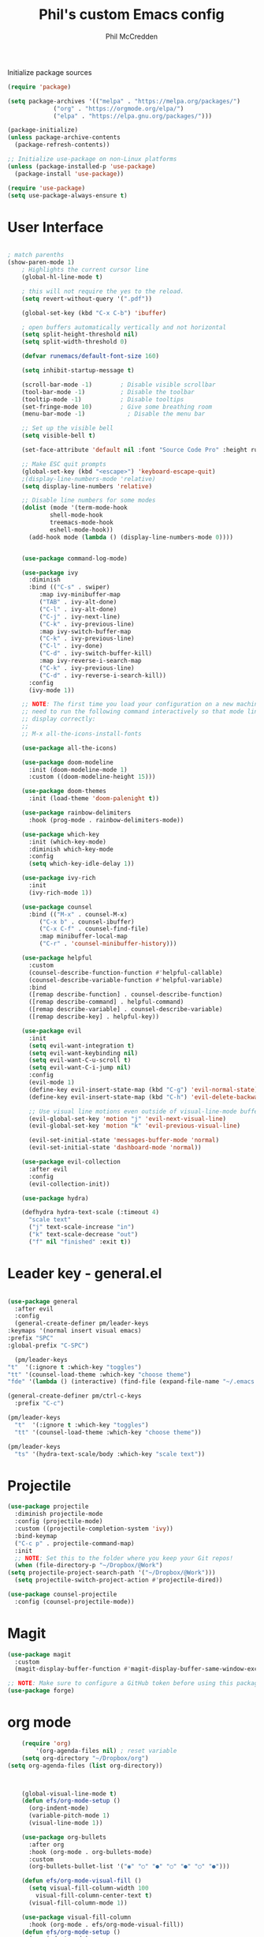 #+Title: Phil's custom Emacs config
#+Author: Phil McCredden

 Initialize package sources
  #+begin_src emacs-lisp
    (require 'package)

    (setq package-archives '(("melpa" . "https://melpa.org/packages/")
			     ("org" . "https://orgmode.org/elpa/")
			     ("elpa" . "https://elpa.gnu.org/packages/")))

    (package-initialize)
    (unless package-archive-contents
      (package-refresh-contents))

    ;; Initialize use-package on non-Linux platforms
    (unless (package-installed-p 'use-package)
      (package-install 'use-package))

    (require 'use-package)
    (setq use-package-always-ensure t)
  #+end_src
* User Interface
  #+begin_src emacs-lisp

; match parenths
(show-paren-mode 1)
	; Highlights the current cursor line
	(global-hl-line-mode t)

	; this will not require the yes to the reload.
	(setq revert-without-query '(".pdf"))

	(global-set-key (kbd "C-x C-b") 'ibuffer)

	; open buffers automatically vertically and not horizontal
	(setq split-height-threshold nil)
	(setq split-width-threshold 0)

	(defvar runemacs/default-font-size 160)

	(setq inhibit-startup-message t)

	(scroll-bar-mode -1)        ; Disable visible scrollbar
	(tool-bar-mode -1)          ; Disable the toolbar
	(tooltip-mode -1)           ; Disable tooltips
	(set-fringe-mode 10)        ; Give some breathing room
	(menu-bar-mode -1)            ; Disable the menu bar

	;; Set up the visible bell
	(setq visible-bell t)

	(set-face-attribute 'default nil :font "Source Code Pro" :height runemacs/default-font-size)

	;; Make ESC quit prompts
	(global-set-key (kbd "<escape>") 'keyboard-escape-quit)
	;(display-line-numbers-mode 'relative)
	(setq display-line-numbers 'relative)

	;; Disable line numbers for some modes
	(dolist (mode '(term-mode-hook
			shell-mode-hook
			treemacs-mode-hook
			eshell-mode-hook))
	  (add-hook mode (lambda () (display-line-numbers-mode 0))))


	(use-package command-log-mode)

	(use-package ivy
	  :diminish
	  :bind (("C-s" . swiper)
		 :map ivy-minibuffer-map
		 ("TAB" . ivy-alt-done)
		 ("C-l" . ivy-alt-done)
		 ("C-j" . ivy-next-line)
		 ("C-k" . ivy-previous-line)
		 :map ivy-switch-buffer-map
		 ("C-k" . ivy-previous-line)
		 ("C-l" . ivy-done)
		 ("C-d" . ivy-switch-buffer-kill)
		 :map ivy-reverse-i-search-map
		 ("C-k" . ivy-previous-line)
		 ("C-d" . ivy-reverse-i-search-kill))
	  :config
	  (ivy-mode 1))

	;; NOTE: The first time you load your configuration on a new machine, you'll
	;; need to run the following command interactively so that mode line icons
	;; display correctly:
	;;
	;; M-x all-the-icons-install-fonts

	(use-package all-the-icons)

	(use-package doom-modeline
	  :init (doom-modeline-mode 1)
	  :custom ((doom-modeline-height 15)))

	(use-package doom-themes
	  :init (load-theme 'doom-palenight t))

	(use-package rainbow-delimiters
	  :hook (prog-mode . rainbow-delimiters-mode))

	(use-package which-key
	  :init (which-key-mode)
	  :diminish which-key-mode
	  :config
	  (setq which-key-idle-delay 1))

	(use-package ivy-rich
	  :init
	  (ivy-rich-mode 1))

	(use-package counsel
	  :bind (("M-x" . counsel-M-x)
		 ("C-x b" . counsel-ibuffer)
		 ("C-x C-f" . counsel-find-file)
		 :map minibuffer-local-map
		 ("C-r" . 'counsel-minibuffer-history)))

	(use-package helpful
	  :custom
	  (counsel-describe-function-function #'helpful-callable)
	  (counsel-describe-variable-function #'helpful-variable)
	  :bind
	  ([remap describe-function] . counsel-describe-function)
	  ([remap describe-command] . helpful-command)
	  ([remap describe-variable] . counsel-describe-variable)
	  ([remap describe-key] . helpful-key))

	(use-package evil
	  :init
	  (setq evil-want-integration t)
	  (setq evil-want-keybinding nil)
	  (setq evil-want-C-u-scroll t)
	  (setq evil-want-C-i-jump nil)
	  :config
	  (evil-mode 1)
	  (define-key evil-insert-state-map (kbd "C-g") 'evil-normal-state)
	  (define-key evil-insert-state-map (kbd "C-h") 'evil-delete-backward-char-and-join)

	  ;; Use visual line motions even outside of visual-line-mode buffers
	  (evil-global-set-key 'motion "j" 'evil-next-visual-line)
	  (evil-global-set-key 'motion "k" 'evil-previous-visual-line)

	  (evil-set-initial-state 'messages-buffer-mode 'normal)
	  (evil-set-initial-state 'dashboard-mode 'normal))

	(use-package evil-collection
	  :after evil
	  :config
	  (evil-collection-init))

	(use-package hydra)

	(defhydra hydra-text-scale (:timeout 4)
	  "scale text"
	  ("j" text-scale-increase "in")
	  ("k" text-scale-decrease "out")
	  ("f" nil "finished" :exit t))

  #+end_src
* Leader key - general.el
  #+begin_src emacs-lisp

    (use-package general
      :after evil
      :config
      (general-create-definer pm/leader-keys
	:keymaps '(normal insert visual emacs)
	:prefix "SPC"
	:global-prefix "C-SPC")

      (pm/leader-keys
	"t"  '(:ignore t :which-key "toggles")
	"tt" '(counsel-load-theme :which-key "choose theme")
	"fde" '(lambda () (interactive) (find-file (expand-file-name "~/.emacs.d/config.org")))))

    (general-create-definer pm/ctrl-c-keys
      :prefix "C-c")

    (pm/leader-keys
      "t"  '(:ignore t :which-key "toggles")
      "tt" '(counsel-load-theme :which-key "choose theme"))

    (pm/leader-keys
      "ts" '(hydra-text-scale/body :which-key "scale text"))

  #+end_src
  
* Projectile
  #+begin_src emacs-lisp
    (use-package projectile
      :diminish projectile-mode
      :config (projectile-mode)
      :custom ((projectile-completion-system 'ivy))
      :bind-keymap
      ("C-c p" . projectile-command-map)
      :init
      ;; NOTE: Set this to the folder where you keep your Git repos!
      (when (file-directory-p "~/Dropbox/@Work")
	(setq projectile-project-search-path '("~/Dropbox/@Work")))
      (setq projectile-switch-project-action #'projectile-dired))

    (use-package counsel-projectile
      :config (counsel-projectile-mode))

  #+end_src

* Magit
  #+begin_src emacs-lisp
    (use-package magit
      :custom
      (magit-display-buffer-function #'magit-display-buffer-same-window-except-diff-v1))

    ;; NOTE: Make sure to configure a GitHub token before using this package!
    (use-package forge)

  #+end_src
* org mode
  #+begin_src emacs-lisp
	    (require 'org)
            '(org-agenda-files nil) ; reset variable
	    (setq org-directory "~/Dropbox/org")
	(setq org-agenda-files (list org-directory))



	    (global-visual-line-mode t)
	    (defun efs/org-mode-setup ()
	      (org-indent-mode)
	      (variable-pitch-mode 1)
	      (visual-line-mode 1))

	    (use-package org-bullets
	      :after org
	      :hook (org-mode . org-bullets-mode)
	      :custom
	      (org-bullets-bullet-list '("◉" "○" "●" "○" "●" "○" "●")))

	    (defun efs/org-mode-visual-fill ()
	      (setq visual-fill-column-width 100
		    visual-fill-column-center-text t)
	      (visual-fill-column-mode 1))

	    (use-package visual-fill-column
	      :hook (org-mode . efs/org-mode-visual-fill))
	    (defun efs/org-mode-setup ()
	      (org-indent-mode)
	      (variable-pitch-mode 1)
	      (visual-line-mode 1))

	   ; Startup with content in folder state
	   (setq org-startup-folded t)

    ; Todo Keywords
    (setq org-todo-keywords
	  (quote
	    ((sequence "TODO" "ACTIVE" "HOLD" "WAITING" "|" "DONE" "CANCELED"))))

    ; google like searching for org files
    (setq org-agenda-search-view-always-boolean t) 

    ; Clean up extra export files
    (setq org-latex-logfiles-extensions (quote ("lof" "lot" "tex~" "aux" "idx" "log" "out" "toc" "nav" "snm" "vrb" "dvi" "fdb_latexmk" "blg" "brf" "fls" "entoc" "ps" "spl" "bbl")))
 #+end_src
* Switch Window
  #+begin_src emacs-lisp
    ;; easy window switchingo
(use-package switch-window
  :ensure t
  :bind
  ;; default C-x o is other-window
  ;; default C-x C-o is delete-blank-lines
  (("C-x o" . switch-window)
   ("C-x C-o" . switch-window))
  :config
  (setq switch-window-multiple-frames t)
  (setq switch-window-shortcut-style 'qwerty)
  ;; when Emacs is run as client, the first shortcut does not appear
  ;; "x" acts as a dummy; remove first entry if not running server
  (setq switch-window-qwerty-shortcuts '("x" "a" "s" "d" "f" "j" "k" "l" ";" "w" "e" "r" "u" "i" "o" "q" "t" "y" "p"))
  (setq switch-window-increase 3))
  #+end_src
  
* Code Blocks
  #+begin_src emacs-lisp

    ;; This is needed as of Org 9.2
    (require 'org-tempo)

    (add-to-list 'org-structure-template-alist '("sh" . "src sh"))
    (add-to-list 'org-structure-template-alist '("el" . "src emacs-lisp"))
    (add-to-list 'org-structure-template-alist '("py" . "src python"))
    (add-to-list 'org-structure-template-alist '("yaml" . "src yaml"))
    (add-to-list 'org-structure-template-alist '("json" . "src json"))
    (add-to-list 'org-structure-template-alist '("la" . "src latex"))

    (setq org-src-fontify-natively t)

    (org-babel-do-load-languages
	     'org-babel-load-languages
	     '((emacs-lisp . t)
	       (python . t)))
  #+end_src

* Pdf tools
  #+begin_src elisp

    ;;; Install epdfinfo via 'brew install pdf-tools --HEAD' and then install the
    ;;; pdf-tools elisp via the use-package below. To upgrade the epdfinfo
    ;;; server, just do 'brew upgrade pdf-tools' prior to upgrading to newest
    ;;; pdf-tools package using Emacs package system. If things get messed
    ;;; up, just do 'brew uninstall pdf-tools', wipe out the elpa
    ;;; pdf-tools package and reinstall both as at the start.

    ;(use-package pdf-tools
    ; 	:ensure t
    ;	:config
    ;	(custom-set-variables
    ;	  '(pdf-tools-handle-upgrades nil)) ; Use brew upgrade pdf-tools instead.
    ;   (setq pdf-info-epdfinfo-program "/usr/local/bin/epdfinfo"))
    ;(pdf-tools-install)

    ;(use-package org-pdftools
    ;  :hook (org-mode . org-pdftools-setup-link))

    ; open pdf in pdftools 
    (add-to-list 'org-file-apps '("\\.pdf\\'" . emacs))

  #+end_src
  
* Elfeed
  #+begin_src elisp

(use-package elfeed
  :commands elfeed
  :config
  (setq elfeed-feeds
    '("https://nullprogram.com/feed/"
      "https://ambrevar.xyz/atom.xml"
      "https://valdyas.org/fading/feed/"
      "https://www.reddit.com/r/emacs/.rss")))

  (global-set-key (kbd "C-x w") 'elfeed)

  #+end_src

* Beamer

  #+begin_src emacs-lisp
    (require 'ox-latex)
    (add-to-list 'org-latex-classes
             '("beamer"
               "\\documentclass\[presentation\]\{beamer\}"
               ("\\section\{%s\}" . "\\section*\{%s\}")
               ("\\subsection\{%s\}" . "\\subsection*\{%s\}")
               ("\\subsubsection\{%s\}" . "\\subsubsection*\{%s\}")))
  #+end_src

* Spelling
  Need to install aspell - on a mac "brew install aspell"
  
  #+begin_src emacs-lisp
    (setq ispell-program-name "/usr/local/bin/aspell")
    ; for org mode
    (add-hook 'org-mode-hook 'flyspell-mode)
    ; comments in programming mode
    (add-hook 'prog-mode-hook 'flyspell-prog-mode)
  #+end_src

* Backup config
  #+begin_src emacs-lisp
	; location to place backups
    (setq backup-directory-alist `(("." . "~/Dropbox/emacs/backups")))

    (setq delete-old-versions t
      kept-new-versions 6
      kept-old-versions 2
      version-control t)
  #+end_src

* Helm
  #+begin_src emacs-lisp
     (use-package helm)
     (helm-mode)
     (use-package helm-org)
     (use-package helm-org-rifle)
;  :config
;  (global-set-key (kbd "C-c C-w") #'helm-org-rifle-org-directory))
;  (global-set-key (kbd "C-c C-w") #'helm-org-rifle--refile))
;  (global-set-key (kbd "C-c C-w") #'helm-org-rifle-org-directory)

    (pm/leader-keys
	  "d" 'helm-org-rifle-org-directory)

  #+end_src

* Yasnippet
  #+begin_src emacs-lisp

    (add-to-list 'load-path
              "~/.emacs.d/plugins/yasnippet")
    (require 'yasnippet)
    (yas-global-mode 1)
  #+end_src

* Deft 
  #+begin_src emacs-lisp
    (require 'deft)
    (setq deft-extensions '("org"))
    (setq deft-directory "~/Dropbox/org")
    (setq deft-default-extension "org")
    (setq deft-text-mode 'org-mode)
    (setq deft-use-filename-as-title nil)
    (setq deft-use-filter-string-for-filename t)
    (setq deft-auto-save-interval 0)
    (setq deft-recursive t)
    (global-set-key (kbd "C-c d") 'deft-find-file)
    (global-set-key (kbd "C-c D") 'deft)
  #+end_src

